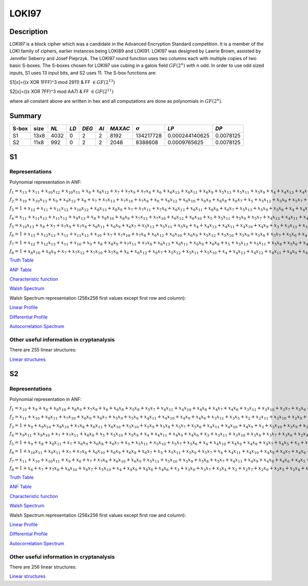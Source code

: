 ******
LOKI97
******

Description
===========

*LOKI97* is a block cipher which was a candidate in the Advanced Encryption Standard competition. It is a member of the LOKI family of ciphers, earlier instances being LOKI89 and LOKI91. LOKI97 was designed by Lawrie Brown, assisted by Jennifer Seberry and Josef Pieprzyk. The LOKI97 round function uses two columns each with multiple copies of two basic S-boxes. The S-boxes chosen for LOKI97 use cubing in a galois field :math:`GF(2^n)` with n odd. In order to use odd sized inputs, S1 uses 13 input bits, and S2 uses 11. The S-box functions are:

S1[x]=((x XOR 1FFF)^3 mod 2911) & FF :math:`\in GF(2^{13})`

S2[x]=((x XOR 7FF)^3 mod AA7) & FF :math:`\in GF(2^{11})`

where all constant above are written in hex and all computations are done as polynomials in :math:`GF(2^n)`.

Summary
=======

+-------+------+------+------+-------+------+---------+----------------+----------------+-----------+
| S-box | size | *NL* | *LD* | *DEG* | *AI* | *MAXAC* | :math:`\sigma` | *LP*           | *DP*      |
+=======+======+======+======+=======+======+=========+================+================+===========+
| S1    | 13x8 | 4032 | 0    | 2     | 2    | 8192    | 134217728      | 0.000244140625 | 0.0078125 |
+-------+------+------+------+-------+------+---------+----------------+----------------+-----------+
| S2    | 11x8 | 992  | 0    | 2     | 2    | 2048    | 8388608        | 0.0009765625   | 0.0078125 |
+-------+------+------+------+-------+------+---------+----------------+----------------+-----------+

S1
==

Representations
---------------

Polynomial representation in ANF:

:math:`f_1 = x_{13}+x_{11}+x_{10}x_{12}+x_{10}x_{11}+x_8+x_8x_{12}+x_7+x_7x_9+x_7x_8+x_6+x_6x_{13}+x_6x_{11}+x_6x_9+x_5x_{13}+x_5x_{11}+x_5x_9+x_4+x_4x_{13}+x_4x_{10}+x_4x_7+x_4x_6+x_3+x_3x_{12}+x_3x_{10}+x_3x_9+x_3x_8+x_3x_7+x_2+x_2x_{10}+x_2x_9+x_2x_8+x_2x_7+x_2x_5+x_1x_{12}+x_1x_{10}+x_1x_9+x_1x_8+x_1x_7+x_1x_4+x_1x_3`

:math:`f_2 = x_{10}+x_{10}x_{13}+x_9+x_9x_{12}+x_8+x_7+x_7x_{13}+x_7x_{10}+x_7x_8+x_6+x_6x_{12}+x_6x_{10}+x_6x_9+x_6x_8+x_6x_7+x_5+x_5x_{12}+x_5x_9+x_5x_7+x_4x_{11}+x_4x_{10}+x_4x_9+x_4x_7+x_4x_6+x_4x_5+x_3+x_3x_{13}+x_3x_9+x_3x_5+x_2x_8+x_2x_7+x_2x_3+x_1x_{13}+x_1x_{12}+x_1x_{10}+x_1x_8+x_1x_6+x_1x_5+x_1x_4+x_1x_2`

:math:`f_3 = 1+x_{12}+x_{11}+x_{11}x_{12}+x_{10}x_{12}+x_8x_{13}+x_8x_9+x_7+x_7x_{11}+x_7x_8+x_6x_{13}+x_6x_{11}+x_6x_8+x_6x_7+x_5x_{13}+x_5x_9+x_5x_6+x_4+x_4x_{12}+x_4x_7+x_4x_6+x_4x_5+x_3+x_3x_{11}+x_3x_9+x_3x_7+x_2x_{12}+x_2x_{11}+x_2x_8+x_2x_6+x_2x_4+x_1+x_1x_{13}+x_1x_{12}+x_1x_{10}+x_1x_9+x_1x_8+x_1x_6+x_1x_5+x_1x_4+x_1x_3+x_1x_2`

:math:`f_4 = x_{11}+x_{11}x_{13}+x_{11}x_{12}+x_9x_{13}+x_8+x_8x_{10}+x_8x_9+x_7x_{12}+x_7x_{10}+x_6x_{12}+x_6x_{10}+x_5+x_5x_{11}+x_5x_8+x_5x_7+x_4x_{13}+x_4x_{11}+x_4x_{10}+x_4x_9+x_4x_8+x_3+x_3x_{11}+x_3x_{10}+x_3x_9+x_3x_8+x_3x_6+x_2+x_2x_{13}+x_2x_{11}+x_2x_{10}+x_2x_9+x_2x_8+x_2x_5+x_2x_4+x_1+x_1x_{12}+x_1x_{11}+x_1x_9+x_1x_6+x_1x_5+x_1x_4+x_1x_2`

:math:`f_5 = x_{10}x_{13}+x_8+x_7+x_7x_9+x_7x_8+x_6x_{11}+x_6x_9+x_6x_7+x_5x_{13}+x_5x_{11}+x_5x_6+x_4+x_4x_{13}+x_4x_{11}+x_4x_{10}+x_4x_9+x_3+x_3x_{13}+x_3x_{12}+x_3x_{11}+x_3x_{10}+x_3x_8+x_3x_7+x_3x_6+x_3x_4+x_2x_{13}+x_2x_{11}+x_2x_8+x_2x_6+x_2x_5+x_1x_{13}+x_1x_{11}+x_1x_{10}+x_1x_9+x_1x_6+x_1x_5`

:math:`f_6 = 1+x_{13}+x_{12}x_{13}+x_{11}+x_{11}x_{13}+x_{10}+x_7+x_7x_{10}+x_7x_8+x_6x_{12}+x_6x_{10}+x_6x_9+x_5x_{12}+x_5x_{10}+x_5x_9+x_5x_8+x_5x_7+x_5x_6+x_4+x_4x_{12}+x_4x_{11}+x_4x_9+x_4x_7+x_4x_6+x_3x_{13}+x_3x_{12}+x_3x_{10}+x_3x_8+x_3x_5+x_2+x_2x_{12}+x_2x_{11}+x_2x_{10}+x_2x_9+x_2x_8+x_2x_6+x_2x_5+x_1+x_1x_8+x_1x_7+x_1x_6+x_1x_2`

:math:`f_7 = 1+x_{12}+x_{12}x_{13}+x_{11}+x_{10}+x_9+x_8+x_8x_9+x_7x_{11}+x_7x_8+x_6x_{13}+x_6x_{11}+x_6x_9+x_6x_8+x_5+x_5x_{13}+x_5x_{11}+x_5x_8+x_5x_6+x_4x_{13}+x_4x_{12}+x_4x_{11}+x_4x_9+x_4x_8+x_3+x_3x_{13}+x_3x_{10}+x_3x_9+x_3x_8+x_3x_7+x_3x_6+x_3x_5+x_2+x_2x_{13}+x_2x_9+x_2x_8+x_2x_7+x_2x_6+x_1x_{12}+x_1x_{11}+x_1x_7+x_1x_6+x_1x_3+x_1x_2`

:math:`f_8 = 1+x_8x_{10}+x_8x_9+x_7+x_7x_{12}+x_7x_{10}+x_7x_8+x_6+x_6x_{12}+x_6x_7+x_5x_{12}+x_5x_{11}+x_5x_{10}+x_4+x_4x_{13}+x_4x_{12}+x_4x_{11}+x_4x_9+x_4x_8+x_4x_7+x_4x_5+x_3+x_3x_{12}+x_3x_9+x_3x_7+x_3x_6+x_2x_{12}+x_2x_{11}+x_2x_{10}+x_2x_7+x_2x_6+x_1+x_1x_{11}+x_1x_9+x_1x_8+x_1x_7+x_1x_4+x_1x_2`

`Truth Table <https://raw.githubusercontent.com/jacubero/VBF/master/LOKI97/loki1.tt>`_

`ANF Table <https://raw.githubusercontent.com/jacubero/VBF/master/LOKI97/loki1.anf>`_

`Characteristic function <https://raw.githubusercontent.com/jacubero/VBF/master/LOKI97/loki1.char>`_

`Walsh Spectrum <https://raw.githubusercontent.com/jacubero/VBF/master/LOKI97/loki1.wal>`_

Walsh Spectrum representation (256x256 first values except first row and column):

.. image:: /images/loki1.png
   :width: 750 px
   :align: center

`Linear Profile <https://raw.githubusercontent.com/jacubero/VBF/master/LOKI97/loki1.lp>`_

`Differential Profile <https://raw.githubusercontent.com/jacubero/VBF/master/LOKI97/loki1.dp>`_

`Autocorrelation Spectrum <https://raw.githubusercontent.com/jacubero/VBF/master/LOKI97/loki1.ac>`_

Other useful information in cryptanalysis
-----------------------------------------

There are 255 linear structures:

`Linear structures <https://raw.githubusercontent.com/jacubero/VBF/master/LOKI97/loki1.ls>`_

S2
==

Representations
---------------

Polynomial representation in ANF:

:math:`f_1 = x_{10}+x_9+x_8+x_8x_{10}+x_8x_9+x_7x_8+x_6+x_6x_8+x_5x_8+x_5x_7+x_4x_{11}+x_4x_{10}+x_4x_8+x_4x_7+x_4x_6+x_3x_{11}+x_3x_{10}+x_3x_7+x_3x_6+x_2+x_2x_{10}+x_2x_7+x_2x_4+x_2x_3+x_1x_{10}+x_1x_8+x_1x_7+x_1x_6+x_1x_4+x_1x_2`

:math:`f_2 = x_{11}+x_{10}+x_8x_{11}+x_7x_{10}+x_6x_9+x_6x_7+x_5x_9+x_5x_6+x_4x_{11}+x_4x_{10}+x_4x_9+x_4x_6+x_3x_{11}+x_3x_5+x_2+x_2x_{11}+x_2x_{10}+x_2x_9+x_2x_6+x_2x_5+x_2x_4+x_1+x_1x_{11}+x_1x_9+x_1x_8+x_1x_7+x_1x_5+x_1x_2`

:math:`f_3 = 1+x_9+x_9x_{10}+x_8x_{10}+x_7x_8+x_6x_{11}+x_6x_{10}+x_5x_{10}+x_5x_9+x_5x_8+x_5x_7+x_5x_6+x_4x_{11}+x_4x_{10}+x_4x_9+x_3+x_3x_{10}+x_3x_9+x_3x_7+x_3x_6+x_3x_5+x_2+x_2x_{11}+x_2x_8+x_2x_7+x_2x_6+x_2x_5+x_2x_4+x_2x_3+x_1x_{11}+x_1x_9+x_1x_2`

:math:`f_4 = x_9x_{11}+x_9x_{10}+x_7+x_7x_{11}+x_6x_8+x_5+x_5x_{10}+x_5x_9+x_4+x_4x_{11}+x_4x_9+x_4x_6+x_3+x_3x_{11}+x_3x_{10}+x_3x_8+x_3x_7+x_3x_6+x_2x_9+x_2x_8+x_2x_7+x_2x_5+x_2x_4+x_2x_3+x_1+x_1x_{10}+x_1x_9+x_1x_8+x_1x_6+x_1x_3`

:math:`f_5 = 1+x_9+x_8+x_8x_{11}+x_7+x_6x_9+x_6x_8+x_6x_7+x_5+x_5x_{11}+x_5x_{10}+x_5x_7+x_5x_6+x_4+x_4x_{10}+x_4x_9+x_4x_8+x_4x_7+x_4x_5+x_3+x_3x_{11}+x_3x_9+x_3x_5+x_2x_8+x_2x_5+x_1x_{11}+x_1x_{10}+x_1x_8+x_1x_7+x_1x_6+x_1x_3+x_1x_2`

:math:`f_6 = 1+x_{10}x_{11}+x_9x_{11}+x_7+x_7x_8+x_6x_{10}+x_6x_9+x_6x_8+x_6x_7+x_5+x_5x_{11}+x_5x_9+x_5x_7+x_4+x_4x_{11}+x_4x_{10}+x_4x_9+x_4x_7+x_4x_6+x_4x_5+x_3x_9+x_3x_4+x_2+x_2x_8+x_2x_4+x_2x_3+x_1+x_1x_{10}+x_1x_9+x_1x_8+x_1x_5+x_1x_4+x_1x_3+x_1x_2`

:math:`f_7 = x_{11}+x_{10}+x_{10}x_{11}+x_9+x_8+x_7+x_7x_8+x_6x_{10}+x_6x_9+x_5x_{11}+x_5x_{10}+x_5x_9+x_5x_8+x_5x_7+x_4x_{11}+x_4x_9+x_4x_8+x_4x_6+x_4x_5+x_3+x_3x_9+x_3x_6+x_3x_5+x_2+x_2x_9+x_2x_8+x_2x_7+x_2x_4+x_1x_8+x_1x_7+x_1x_5+x_1x_4+x_1x_3+x_1x_2`

:math:`f_8 = 1+x_8+x_7+x_7x_8+x_6x_{10}+x_6x_7+x_5x_{10}+x_4+x_4x_9+x_4x_8+x_4x_6+x_3+x_3x_8+x_3x_7+x_3x_4+x_2+x_2x_7+x_2x_6+x_2x_5+x_2x_4+x_1x_{11}+x_1x_9+x_1x_7+x_1x_3`

`Truth Table <https://raw.githubusercontent.com/jacubero/VBF/master/LOKI97/loki2.tt>`_

`ANF Table <https://raw.githubusercontent.com/jacubero/VBF/master/LOKI97/loki2.anf>`_

`Characteristic function <https://raw.githubusercontent.com/jacubero/VBF/master/LOKI97/loki2.char>`_

`Walsh Spectrum <https://raw.githubusercontent.com/jacubero/VBF/master/LOKI97/loki2.wal>`_

Walsh Spectrum representation (256x256 first values except first row and column):

.. image:: /images/loki2.png
   :width: 750 px
   :align: center

`Linear Profile <https://raw.githubusercontent.com/jacubero/VBF/master/LOKI97/loki2.lp>`_

`Differential Profile <https://raw.githubusercontent.com/jacubero/VBF/master/LOKI97/loki2.dp>`_

`Autocorrelation Spectrum <https://raw.githubusercontent.com/jacubero/VBF/master/LOKI97/loki2.ac>`_

Other useful information in cryptanalysis
-----------------------------------------

There are 256 linear structures:

`Linear structures <https://raw.githubusercontent.com/jacubero/VBF/master/LOKI97/loki2.ls>`_

